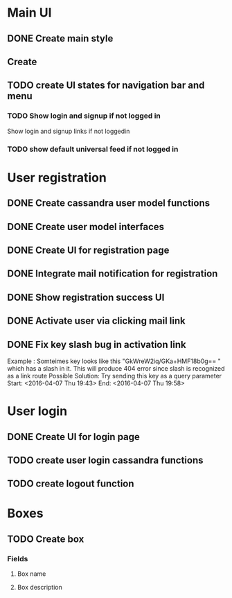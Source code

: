 

* Main UI

** DONE Create main style

** Create 

** TODO create UI states for navigation bar and menu

*** TODO Show login and signup if not logged in
Show login and signup links  if not loggedin 

*** TODO show default universal feed if not logged in
    

* User registration

** DONE Create cassandra user model functions

** DONE Create user model interfaces

** DONE Create UI for registration page

** DONE Integrate mail notification for registration

** DONE Show registration success UI
   DEADLINE: <2016-04-07 Thu>

** DONE Activate user via clicking mail link
   DEADLINE: <2016-04-07 Thu>


** DONE Fix key slash bug in activation link
   Example : Somteimes key looks like this "GkWreW2iq/GKa+HMF18b0g== " which has a slash in it. This will produce 404 error since slash is recognized as a link route
   Possible Solution: Try sending this key as a query parameter
   Start: <2016-04-07 Thu 19:43>
   End: <2016-04-07 Thu 19:58>

* User login

** DONE Create UI for login page

** TODO create user login cassandra functions
   DEADLINE: <2016-04-07 Thu>

** TODO create logout function
   DEADLINE: <2016-04-07 Thu>

* Boxes

** TODO Create box

*** Fields

**** Box name
**** Box description


